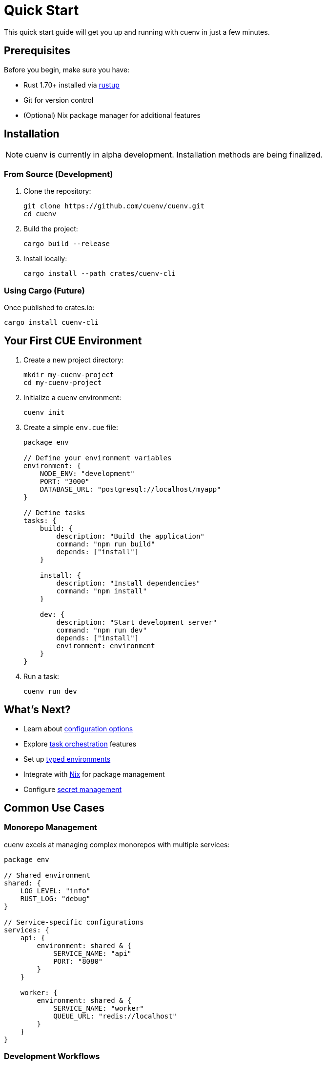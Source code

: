 = Quick Start
:description: Get up and running with cuenv quickly
:keywords: quickstart, installation, getting-started

This quick start guide will get you up and running with cuenv in just a few minutes.

== Prerequisites

Before you begin, make sure you have:

* Rust 1.70+ installed via https://rustup.rs/[rustup^]
* Git for version control
* (Optional) Nix package manager for additional features

== Installation

[NOTE]
====
cuenv is currently in alpha development. Installation methods are being finalized.
====

=== From Source (Development)

. Clone the repository:
+
[source,bash]
----
git clone https://github.com/cuenv/cuenv.git
cd cuenv
----

. Build the project:
+
[source,bash]
----
cargo build --release
----

. Install locally:
+
[source,bash]
----
cargo install --path crates/cuenv-cli
----

=== Using Cargo (Future)

Once published to crates.io:

[source,bash]
----
cargo install cuenv-cli
----

== Your First CUE Environment

. Create a new project directory:
+
[source,bash]
----
mkdir my-cuenv-project
cd my-cuenv-project
----

. Initialize a cuenv environment:
+
[source,bash]
----
cuenv init
----

. Create a simple `env.cue` file:
+
[source,cue]
----
package env

// Define your environment variables
environment: {
    NODE_ENV: "development"
    PORT: "3000"
    DATABASE_URL: "postgresql://localhost/myapp"
}

// Define tasks
tasks: {
    build: {
        description: "Build the application"
        command: "npm run build"
        depends: ["install"]
    }
    
    install: {
        description: "Install dependencies"
        command: "npm install"
    }
    
    dev: {
        description: "Start development server"
        command: "npm run dev"
        depends: ["install"]
        environment: environment
    }
}
----

. Run a task:
+
[source,bash]
----
cuenv run dev
----

== What's Next?

* Learn about xref:configuration.adoc[configuration options]
* Explore xref:tasks.adoc[task orchestration] features
* Set up xref:environments.adoc[typed environments]
* Integrate with xref:nix-integration.adoc[Nix] for package management
* Configure xref:secrets.adoc[secret management]

== Common Use Cases

=== Monorepo Management

cuenv excels at managing complex monorepos with multiple services:

[source,cue]
----
package env

// Shared environment
shared: {
    LOG_LEVEL: "info"
    RUST_LOG: "debug"
}

// Service-specific configurations
services: {
    api: {
        environment: shared & {
            SERVICE_NAME: "api"
            PORT: "8080"
        }
    }
    
    worker: {
        environment: shared & {
            SERVICE_NAME: "worker"
            QUEUE_URL: "redis://localhost"
        }
    }
}
----

=== Development Workflows

Automate common development tasks:

[source,cue]
----
tasks: {
    test: {
        description: "Run all tests"
        command: "cargo test --workspace"
    }
    
    lint: {
        description: "Run linting"
        command: "cargo clippy -- -D warnings"
    }
    
    format: {
        description: "Format code"
        command: "cargo fmt"
    }
    
    ci: {
        description: "Run CI pipeline"
        depends: ["lint", "test", "format"]
    }
}
----

== Troubleshooting

=== Build Issues

If you encounter build issues:

. Ensure you have the latest Rust version:
+
[source,bash]
----
rustup update
----

. Clean and rebuild:
+
[source,bash]
----
cargo clean
cargo build
----

=== CUE Evaluation Errors

For CUE-related errors:

* Validate your `.cue` files with the CUE CLI
* Check for syntax errors and type constraints
* Refer to the https://cuelang.org/docs/[CUE Language documentation^]

== Getting Help

* Check the xref:api-reference.adoc[API Reference]
* Browse xref:examples.adoc[examples] for common patterns
* Open an issue on https://github.com/cuenv/cuenv/issues[GitHub^]
* Join the discussion on https://github.com/cuenv/cuenv/discussions[GitHub Discussions^]